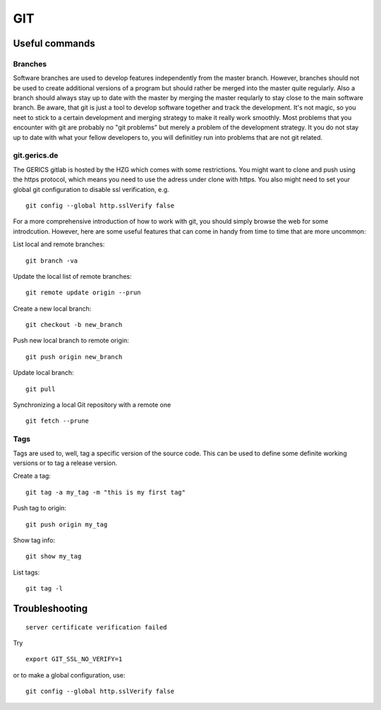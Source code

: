 =======
**GIT**
=======

Useful commands
---------------

Branches
~~~~~~~~

Software branches are used to develop features independently from the
master branch. However, branches should not be used to create additional
versions of a program but should rather be merged into the master quite
regularly. Also a branch should always stay up to date with the master
by merging the master reqularly to stay close to the main software branch.
Be aware, that git is just a tool to develop software together and
track the development. It's not magic, so you neet to stick to a certain
development and merging strategy to make it really work smoothly. Most problems
that you encounter with git are probably no "git problems" but merely a problem
of the development strategy. It you do not stay up to date with what your
fellow developers to, you will definitley run into problems that are not git related.

git.gerics.de
~~~~~~~~~~~~~

The GERICS gitlab is hosted by the HZG which comes with some restrictions. You might
want to clone and push using the https protocol, which means you need to use
the adress under clone with https. You also might need to set your global git configuration
to disable ssl verification, e.g.

::

    git config --global http.sslVerify false

For a more comprehensive introduction of how to work with git, you should simply browse 
the web for some introdcution. However, here are some useful features that can come in handy
from time to time that are more uncommon:

List local and remote branches:

::

    git branch -va

Update the local list of remote branches:

::

    git remote update origin --prun

Create a new local branch:

::

    git checkout -b new_branch

Push new local branch to remote origin:

::

    git push origin new_branch

Update local branch:

::

    git pull

Synchronizing a local Git repository with a remote one

::

    git fetch --prune

Tags
~~~~

Tags are used to, well, tag a specific version of the source code. This
can be used to define some definite working versions or to tag a release
version.

Create a tag:

::

    git tag -a my_tag -m "this is my first tag"

Push tag to origin:

::

    git push origin my_tag

Show tag info:

::

    git show my_tag

List tags:

::

    git tag -l

Troubleshooting
---------------

::

    server certificate verification failed

Try

::

    export GIT_SSL_NO_VERIFY=1
    
or to make a global configuration, use:

::

    git config --global http.sslVerify false
